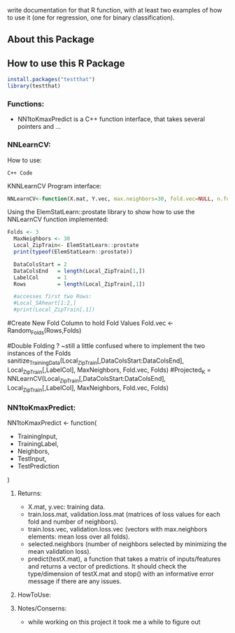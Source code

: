write documentation for that R function, with at least two examples of how to
 use it (one for regression, one for binary classification).


** About this Package

** How to use this R Package
#+BEGIN_SRC R
install.packages("testthat")
library(testthat)
#+END_SRC

*** Functions:
- NN1toKmaxPredict is a C++ function interface, that takes several pointers and ...

*** NNLearnCV:
  How to use:
#+BEGIN_SRC c++
C++ Code
#+END_SRC

KNNLearnCV Program interface:
#+BEGIN_SRC R
NNLearnCV<-function(X.mat, Y.vec, max.neighbors=30, fold.vec=NULL, n.folds=5)
#+END_SRC



Using the ElemStatLearn::prostate library to show how to use the NNLearnCV function implemented:
#+BEGIN_SRC R
Folds <- 3
  MaxNeighbors <- 30
  Local_ZipTrain<- ElemStatLearn::prostate
  print(typeof(ElemStatLearn::prostate))
 
  DataColsStart = 2
  DataColsEnd   = length(Local_ZipTrain[1,])
  LabelCol      = 1
  Rows          = length(Local_ZipTrain[,1])
  
  #accesses first two Rows:
  #Local_SAheart[1:2,]
  #print(Local_ZipTrain[,1])
  
#+END_SRC

  
  
  #Create New Fold Column to hold Fold Values
  Fold.vec <- Random_Folds(Rows,Folds)
  
  
  #Double Folding ? ~still a little confused where to implement the two instances of the Folds
  sanitize_TrainingData(Local_ZipTrain[,DataColsStart:DataColsEnd], Local_ZipTrain[,LabelCol], MaxNeighbors, Fold.vec, Folds)
  #Projected_K = NNLearnCV(Local_ZipTrain[,DataColsStart:DataColsEnd], Local_ZipTrain[,LabelCol], MaxNeighbors, Fold.vec, Folds)
  

*** NN1toKmaxPredict:
  NN1toKmaxPredict <- function(
    - TrainingInput,
    - TrainingLabel,
    - Neighbors,
    - TestInput,
    - TestPrediction
    )

**** Returns:
  - X.mat, y.vec: training data.
  - train.loss.mat, validation.loss.mat (matrices of loss values for each fold and number of neighbors).
  - train.loss.vec, validation.loss.vec (vectors with max.neighbors elements: mean loss over all folds).
  - selected.neighbors (number of neighbors selected by minimizing the mean validation loss).
  - predict(testX.mat), a function that takes a matrix of inputs/features and returns a vector of predictions. It should check the type/dimension of testX.mat and stop() with an informative error message if there are any issues.

**** HowToUse:


**** Notes/Conserns:

- while working on this project it took me a while to figure out
